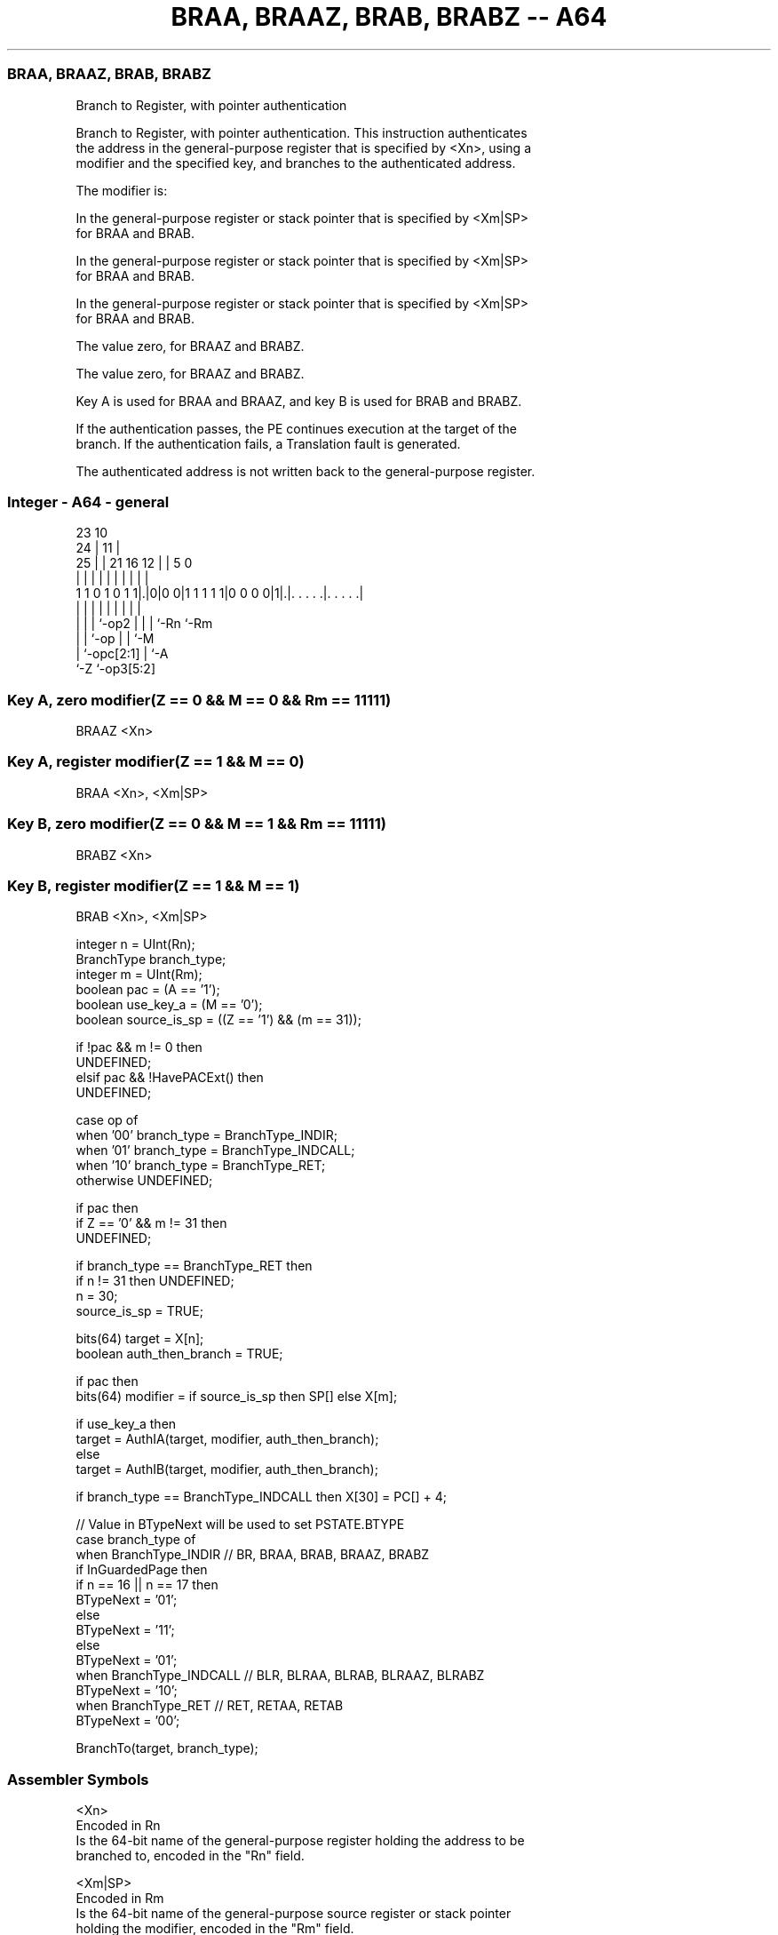 .nh
.TH "BRAA, BRAAZ, BRAB, BRABZ -- A64" "7" " "  "instruction" "general"
.SS BRAA, BRAAZ, BRAB, BRABZ
 Branch to Register, with pointer authentication

 Branch to Register, with pointer authentication. This instruction authenticates
 the address in the general-purpose register that is specified by <Xn>, using a
 modifier and the specified key, and branches to the authenticated address.

 The modifier is:

 In the general-purpose register or stack pointer that is specified by <Xm|SP>
 for BRAA and BRAB.

 In the general-purpose register or stack pointer that is specified by <Xm|SP>
 for BRAA and BRAB.

 In the general-purpose register or stack pointer that is specified by <Xm|SP>
 for BRAA and BRAB.

 The value zero, for BRAAZ and BRABZ.

 The value zero, for BRAAZ and BRABZ.


 Key A is used for BRAA and BRAAZ, and key B is used for BRAB and BRABZ.

 If the authentication passes, the PE continues execution at the target of the
 branch. If the authentication fails, a Translation fault is generated.

 The authenticated address is not written back to the general-purpose register.



.SS Integer - A64 - general
 
                                                                   
                   23                        10                    
                 24 |                      11 |                    
               25 | |  21        16      12 | |         5         0
                | | |   |         |       | | |         |         |
   1 1 0 1 0 1 1|.|0|0 0|1 1 1 1 1|0 0 0 0|1|.|. . . . .|. . . . .|
                | | |   |         |       | | |         |
                | | |   `-op2     |       | | `-Rn      `-Rm
                | | `-op          |       | `-M
                | `-opc[2:1]      |       `-A
                `-Z               `-op3[5:2]
  
  
 
.SS Key A, zero modifier(Z == 0 && M == 0 && Rm == 11111)
 
 BRAAZ  <Xn>
.SS Key A, register modifier(Z == 1 && M == 0)
 
 BRAA  <Xn>, <Xm|SP>
.SS Key B, zero modifier(Z == 0 && M == 1 && Rm == 11111)
 
 BRABZ  <Xn>
.SS Key B, register modifier(Z == 1 && M == 1)
 
 BRAB  <Xn>, <Xm|SP>
 
 integer n = UInt(Rn);
 BranchType branch_type;
 integer m = UInt(Rm);
 boolean pac = (A == '1');
 boolean use_key_a = (M == '0');
 boolean source_is_sp = ((Z == '1') && (m == 31));
 
 if !pac && m != 0 then 
     UNDEFINED;
 elsif pac && !HavePACExt() then 
     UNDEFINED;
 
 case op of
     when '00' branch_type = BranchType_INDIR;
     when '01' branch_type = BranchType_INDCALL;
     when '10' branch_type = BranchType_RET;
     otherwise UNDEFINED;
 
 if pac then
     if Z == '0' && m != 31 then
         UNDEFINED;
 
     if branch_type == BranchType_RET then
         if n != 31 then UNDEFINED;
         n = 30;
         source_is_sp = TRUE;
 
 bits(64) target = X[n];
 boolean auth_then_branch = TRUE;
 
 if pac then
     bits(64) modifier = if source_is_sp then SP[] else X[m];
 
     if use_key_a then
         target = AuthIA(target, modifier, auth_then_branch);
     else
         target = AuthIB(target, modifier, auth_then_branch);
 
 if branch_type == BranchType_INDCALL then X[30] = PC[] + 4;
 
 // Value in BTypeNext will be used to set PSTATE.BTYPE
 case branch_type of
     when BranchType_INDIR           // BR, BRAA, BRAB, BRAAZ, BRABZ
         if InGuardedPage then
             if n == 16 || n == 17 then
                 BTypeNext = '01';
             else
                 BTypeNext = '11';
         else
             BTypeNext = '01';
     when BranchType_INDCALL         // BLR, BLRAA, BLRAB, BLRAAZ, BLRABZ
         BTypeNext = '10';
     when BranchType_RET             // RET, RETAA, RETAB 
         BTypeNext = '00';
 
 BranchTo(target, branch_type);
 

.SS Assembler Symbols

 <Xn>
  Encoded in Rn
  Is the 64-bit name of the general-purpose register holding the address to be
  branched to, encoded in the "Rn" field.

 <Xm|SP>
  Encoded in Rm
  Is the 64-bit name of the general-purpose source register or stack pointer
  holding the modifier, encoded in the "Rm" field.



.SS Operation

 bits(64) target = X[n];
 boolean auth_then_branch = TRUE;
 
 if pac then
     bits(64) modifier = if source_is_sp then SP[] else X[m];
 
     if use_key_a then
         target = AuthIA(target, modifier, auth_then_branch);
     else
         target = AuthIB(target, modifier, auth_then_branch);
 
 if branch_type == BranchType_INDCALL then X[30] = PC[] + 4;
 
 // Value in BTypeNext will be used to set PSTATE.BTYPE
 case branch_type of
     when BranchType_INDIR           // BR, BRAA, BRAB, BRAAZ, BRABZ
         if InGuardedPage then
             if n == 16 || n == 17 then
                 BTypeNext = '01';
             else
                 BTypeNext = '11';
         else
             BTypeNext = '01';
     when BranchType_INDCALL         // BLR, BLRAA, BLRAB, BLRAAZ, BLRABZ
         BTypeNext = '10';
     when BranchType_RET             // RET, RETAA, RETAB 
         BTypeNext = '00';
 
 BranchTo(target, branch_type);


